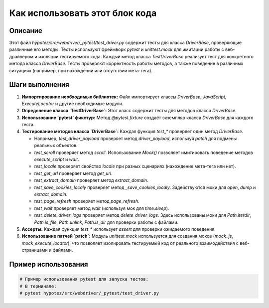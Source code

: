 Как использовать этот блок кода
=========================================================================================

Описание
-------------------------
Этот файл `hypotez/src/webdriver/_pytest/test_driver.py` содержит тесты для класса `DriverBase`, проверяющие различные его методы.  Тесты используют фреймворк `pytest` и `unittest.mock` для имитации работы с веб-драйвером и изоляции тестируемого кода.  Каждый метод класса `TestDriverBase` реализует тест для конкретного метода класса `DriverBase`. Тесты проверяют корректность работы методов, а также поведение в различных ситуациях (например, при нахождении или отсутствии мета-тега).

Шаги выполнения
-------------------------
1. **Импортирование необходимых библиотек:**  Файл импортирует классы `DriverBase`, `JavaScript`, `ExecuteLocator` и другие необходимые модули.

2. **Определение класса `TestDriverBase`:** Этот класс содержит тесты для методов класса `DriverBase`.

3. **Использование `pytest` фикстур:**  Метод `@pytest.fixture` создаёт экземпляр класса `DriverBase` для каждого теста.

4. **Тестирование методов класса `DriverBase`:**  Каждая функция `test_*` проверяет один метод `DriverBase`.

   - Например, `test_driver_payload` проверяет метод `driver_payload`, используя `patch` для подмены реальных объектов.
   - `test_scroll` проверяет метод `scroll`. Использование `Mock()` позволяет имитировать поведение методов `execute_script` и `wait`.
   - `test_locale` проверяет свойство `locale` при разных сценариях (нахождение мета-тега или нет).
   - `test_get_url` проверяет метод `get_url`.
   - `test_extract_domain` проверяет метод `extract_domain`.
   - `test_save_cookies_localy` проверяет метод `_save_cookies_localy`.  Задействуются моки для `open`, `dump` и `extract_domain`.
   - `test_page_refresh` проверяет метод `page_refresh`.
   - `test_wait` проверяет метод `wait` (используя мок для `time.sleep`).
   - `test_delete_driver_logs` проверяет метод `delete_driver_logs`. Здесь использованы моки для `Path.iterdir`, `Path.is_file`, `Path.unlink`, `Path.is_dir` для проверки работы с файлами.

5. **Ассерты:**  Каждая функция `test_*` использует `assert` для проверки ожидаемого поведения.

6. **Использование патчей `patch`:**  Модуль `unittest.mock` используется для создания моков (`mock_js`, `mock_execute_locator`), что позволяет изолировать тестируемый код от реального взаимодействия с веб-страницами и файлами.

Пример использования
-------------------------
.. code-block:: python

    # Пример использования pytest для запуска тестов:
    # В терминале:
    # pytest hypotez/src/webdriver/_pytest/test_driver.py